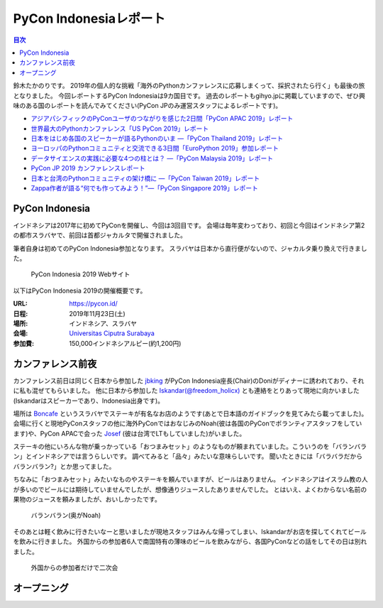 =========================
 PyCon Indonesiaレポート
=========================

.. contents:: 目次
   :local:

鈴木たかのりです。
2019年の個人的な挑戦「海外のPythonカンファレンスに応募しまくって、採択されたら行く」も最後の旅となりました。
今回レポートするPyCon Indonesiaは9カ国目です。
過去のレポートもgihyo.jpに掲載していますので、ぜひ興味のある国のレポートを読んでみてください(PyCon JPのみ運営スタッフによるレポートです)。

* `アジアパシフィックのPyConユーザのつながりを感じた2日間「PyCon APAC 2019」レポート <https://gihyo.jp/news/report/2019/03/1201>`__
* `世界最大のPythonカンファレンス「US PyCon 2019」レポート <https://gihyo.jp/news/report/01/us-pycon2019>`_
* `日本をはじめ各国のスピーカーが語るPythonのいま ―「PyCon Thailand 2019」レポート <https://gihyo.jp/news/report/2019/07/0501>`_
* `ヨーロッパのPythonコミュニティと交流できる3日間「EuroPython 2019」参加レポート <https://gihyo.jp/news/report/01/europython2019>`_
* `データサイエンスの実践に必要な4つの柱とは？ ―「PyCon Malaysia 2019」レポート <https://gihyo.jp/news/report/2019/09/0901>`_
* `PyCon JP 2019 カンファレンスレポート <http://gihyo.jp/news/report/01/pyconjp2019>`_
* `日本と台湾のPythonコミュニティの架け橋に ―「PyCon Taiwan 2019」レポート <http://gihyo.jp/news/report/01/pycon-tw2019>`_
* `Zappa作者が語る“何でも作ってみよう！”―「PyCon Singapore 2019」レポート <https://gihyo.jp/news/report/2019/10/2901>`_

PyCon Indonesia
===============
インドネシアは2017年に初めてPyConを開催し、今回は3回目です。
会場は毎年変わっており、初回と今回はインドネシア第2の都市スラバヤで、前回は首都ジャカルタで開催されました。

筆者自身は初めてのPyCon Indonesia参加となります。
スラバヤは日本から直行便がないので、ジャカルタ乗り換えで行きました。

.. figure:: /images/id/pyconid.png
   :width: 300

   PyCon Indonesia 2019 Webサイト

以下はPyCon Indonesia 2019の開催概要です。

:URL: https://pycon.id/
:日程: 2019年11月23日(土)
:場所: インドネシア、スラバヤ
:会場: `Universitas Ciputra Surabaya <https://www.uc.ac.id/>`_
:参加費: 150,000インドネシアルピー(約1,200円)

カンファレンス前夜
==================
カンファレンス前日は同じく日本から参加した `jbking <https://twitter.com/jbking>`_ がPyCon Indonesia座長(Chair)のDoniがディナーに誘われており、それに私も混ぜてもらいました。
他に日本から参加した `Iskandar(@freedom_holicx) <https://twitter.com/freedom_holicx>`_ とも連絡をとりあって現地に向かいました(Iskandarはスピーカーであり、Indonesia出身です)。

場所は `Boncafe <http://boncafe.co.id/>`_ というスラバヤでステーキが有名なお店のようです(あとで日本語のガイドブックを見てみたら載ってました)。
会場に行くと現地PyConスタッフの他に海外PyConではおなじみのNoah(彼は各国のPyConでボランティアスタッフをしています)や、PyCon APACで会った `Josef <https://twitter.com/josefmonje/>`_ (彼は台湾でLTもしていました)がいました。

ステーキの他にいろんな物が乗っかっている「おつまみセット」のようなものが頼まれていました。こういうのを「バランバラン」とインドネシアでは言うらしいです。
調べてみると「品々」みたいな意味らしいです。
聞いたときには「バラバラだからバランバラン?」とか思ってました。

ちなみに「おつまみセット」みたいなものやステーキを頼んでいますが、ビールはありません。
インドネシアはイスラム教の人が多いのでビールには期待していませんでしたが、想像通りジュースしたありませんでした。
とはいえ、よくわからない名前の果物のジュースを頼みましたが、おいしかったです。

.. figure:: /images/id/balanbalan.jpg
   :width: 150

   バランバラン(奥がNoah)

そのあとは軽く飲みに行きたいなーと思いましたが現地スタッフはみんな帰ってしまい、Iskandarがお店を探してくれてビールを飲みに行きました。
外国からの参加者6人で南国特有の薄味のビールを飲みながら、各国PyConなどの話をしてその日は別れました。

.. figure:: /images/id/foreigners.jpg
   :width: 300

   外国からの参加者だけで二次会

オープニング
============

